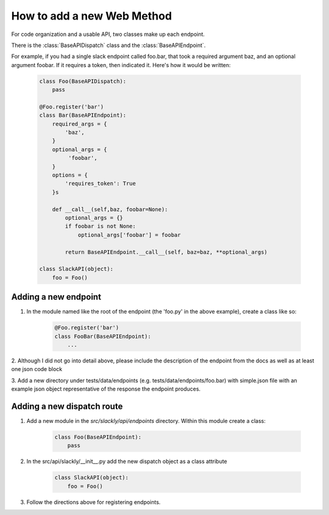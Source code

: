 How to add a new Web Method
===========================

For code organization and a usable API, two classes make up each endpoint.

There is the :class:`BaseAPIDispatch` class and the :class:`BaseAPIEndpoint`.

For example, if you had a single slack endpoint called foo.bar, that took a required argument baz, and an optional
argument foobar. If it requires a token, then indicated it. Here's how it would be written:

    .. code-block:: python

        class Foo(BaseAPIDispatch):
            pass

        @Foo.register('bar')
        class Bar(BaseAPIEndpoint):
            required_args = {
                'baz',
            }
            optional_args = {
                 'foobar',
            }
            options = {
                'requires_token': True
            }s

            def __call__(self,baz, foobar=None):
                optional_args = {}
                if foobar is not None:
                    optional_args['foobar'] = foobar

                return BaseAPIEndpoint.__call__(self, baz=baz, **optional_args)

        class SlackAPI(object):
            foo = Foo()


Adding a new endpoint
---------------------

1. In the module named like the root of the endpoint (the 'foo.py' in the above example), create a class like so:

    .. code-block:: python

        @Foo.register('bar')
        class FooBar(BaseAPIEndpoint):
            ...


2. Although I did not go into detail above, please include the description of the endpoint from the docs as well as
at least one json code block

3. Add a new directory under tests/data/endpoints (e.g. tests/data/endpoints/foo.bar) with simple.json file with an
example json object representative of the response the endpoint produces.

Adding a new dispatch route
---------------------------

1. Add a new module in the `src/slackly/api/endpoints` directory. Within this module create a class:

    .. code-block:: python

        class Foo(BaseAPIEndpoint):
            pass

2. In the src/api/slackly/__init__.py add the new dispatch object as a class attribute

    .. code-block:: python

        class SlackAPI(object):
            foo = Foo()

3. Follow the directions above for registering endpoints.
